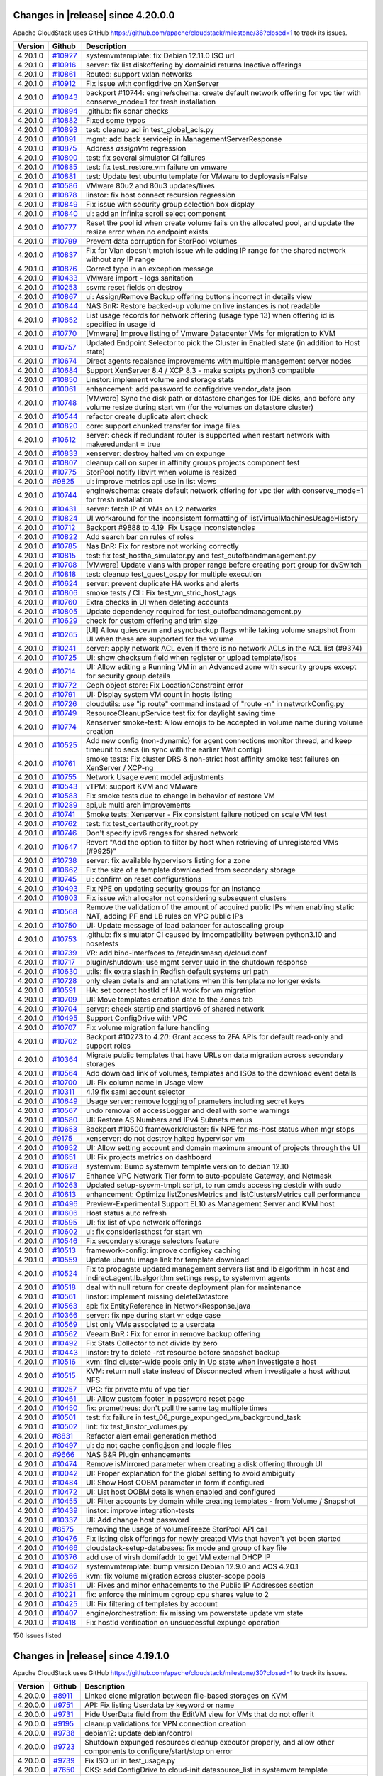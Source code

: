 .. Licensed to the Apache Software Foundation (ASF) under one
   or more contributor license agreements.  See the NOTICE file
   distributed with this work for additional information#
   regarding copyright ownership.  The ASF licenses this file
   to you under the Apache License, Version 2.0 (the
   "License"); you may not use this file except in compliance
   with the License.  You may obtain a copy of the License at
   http://www.apache.org/licenses/LICENSE-2.0
   Unless required by applicable law or agreed to in writing,
   software distributed under the License is distributed on an
   "AS IS" BASIS, WITHOUT WARRANTIES OR CONDITIONS OF ANY
   KIND, either express or implied.  See the License for the
   specific language governing permissions and limitations
   under the License.

Changes in |release| since 4.20.0.0
===================================

Apache CloudStack uses GitHub https://github.com/apache/cloudstack/milestone/36?closed=1
to track its issues.


.. cssclass:: table-striped table-bordered table-hover

+-------------------------+--------------------+------------------------------------------------------------+
| Version                 | Github             | Description                                                |
+=========================+====================+============================================================+
| 4.20.1.0                | `#10927`_          | systemvmtemplate: fix Debian 12.11.0 ISO url               |
+-------------------------+--------------------+------------------------------------------------------------+
| 4.20.1.0                | `#10916`_          | server: fix list diskoffering by domainid returns Inactive |
|                         |                    | offerings                                                  |
+-------------------------+--------------------+------------------------------------------------------------+
| 4.20.1.0                | `#10861`_          | Routed: support vxlan networks                             |
+-------------------------+--------------------+------------------------------------------------------------+
| 4.20.1.0                | `#10912`_          | Fix issue with configdrive on XenServer                    |
+-------------------------+--------------------+------------------------------------------------------------+
| 4.20.1.0                | `#10843`_          | backport #10744: engine/schema: create default network     |
|                         |                    | offering for vpc tier with conserve_mode=1 for fresh       |
|                         |                    | installation                                               |
+-------------------------+--------------------+------------------------------------------------------------+
| 4.20.1.0                | `#10894`_          | .github: fix sonar checks                                  |
+-------------------------+--------------------+------------------------------------------------------------+
| 4.20.1.0                | `#10882`_          | Fixed some typos                                           |
+-------------------------+--------------------+------------------------------------------------------------+
| 4.20.1.0                | `#10893`_          | test: cleanup acl in test_global_acls.py                   |
+-------------------------+--------------------+------------------------------------------------------------+
| 4.20.1.0                | `#10891`_          | mgmt: add back serviceip in ManagementServerResponse       |
+-------------------------+--------------------+------------------------------------------------------------+
| 4.20.1.0                | `#10875`_          | Address `assignVm` regression                              |
+-------------------------+--------------------+------------------------------------------------------------+
| 4.20.1.0                | `#10890`_          | test: fix several simulator CI failures                    |
+-------------------------+--------------------+------------------------------------------------------------+
| 4.20.1.0                | `#10885`_          | test: fix test_restore_vm failure on vmware                |
+-------------------------+--------------------+------------------------------------------------------------+
| 4.20.1.0                | `#10881`_          | test: Update test ubuntu template for VMware to            |
|                         |                    | deployasis=False                                           |
+-------------------------+--------------------+------------------------------------------------------------+
| 4.20.1.0                | `#10586`_          | VMware 80u2 and 80u3 updates/fixes                         |
+-------------------------+--------------------+------------------------------------------------------------+
| 4.20.1.0                | `#10878`_          | linstor: fix host connect recursion regression             |
+-------------------------+--------------------+------------------------------------------------------------+
| 4.20.1.0                | `#10849`_          | Fix issue with security group selection box display        |
+-------------------------+--------------------+------------------------------------------------------------+
| 4.20.1.0                | `#10840`_          | ui: add an infinite scroll select component                |
+-------------------------+--------------------+------------------------------------------------------------+
| 4.20.1.0                | `#10777`_          | Reset the pool id when create volume fails on the          |
|                         |                    | allocated pool, and update the resize error when no        |
|                         |                    | endpoint exists                                            |
+-------------------------+--------------------+------------------------------------------------------------+
| 4.20.1.0                | `#10799`_          | Prevent data corruption for StorPool volumes               |
+-------------------------+--------------------+------------------------------------------------------------+
| 4.20.1.0                | `#10837`_          | Fix for Vlan doesn't match issue while adding IP range for |
|                         |                    | the shared network without any IP range                    |
+-------------------------+--------------------+------------------------------------------------------------+
| 4.20.1.0                | `#10876`_          | Correct typo in an exception message                       |
+-------------------------+--------------------+------------------------------------------------------------+
| 4.20.1.0                | `#10433`_          | VMware import - logs sanitation                            |
+-------------------------+--------------------+------------------------------------------------------------+
| 4.20.1.0                | `#10253`_          | ssvm: reset fields on destroy                              |
+-------------------------+--------------------+------------------------------------------------------------+
| 4.20.1.0                | `#10867`_          | ui: Assign/Remove Backup offering buttons incorrect in     |
|                         |                    | details view                                               |
+-------------------------+--------------------+------------------------------------------------------------+
| 4.20.1.0                | `#10844`_          | NAS BnR: Restore backed-up volume on live instances is not |
|                         |                    | readable                                                   |
+-------------------------+--------------------+------------------------------------------------------------+
| 4.20.1.0                | `#10852`_          | List usage records for network offering (usage type 13)    |
|                         |                    | when offering  id is specified in usage id                 |
+-------------------------+--------------------+------------------------------------------------------------+
| 4.20.1.0                | `#10770`_          | [Vmware] Improve listing of Vmware Datacenter VMs for      |
|                         |                    | migration to KVM                                           |
+-------------------------+--------------------+------------------------------------------------------------+
| 4.20.1.0                | `#10757`_          | Updated Endpoint Selector to pick the Cluster in Enabled   |
|                         |                    | state (in addition to Host state)                          |
+-------------------------+--------------------+------------------------------------------------------------+
| 4.20.1.0                | `#10674`_          | Direct agents rebalance improvements with multiple         |
|                         |                    | management server nodes                                    |
+-------------------------+--------------------+------------------------------------------------------------+
| 4.20.1.0                | `#10684`_          | Support XenServer 8.4 / XCP 8.3 - make scripts python3     |
|                         |                    | compatible                                                 |
+-------------------------+--------------------+------------------------------------------------------------+
| 4.20.1.0                | `#10850`_          | Linstor:  implement volume and storage stats               |
+-------------------------+--------------------+------------------------------------------------------------+
| 4.20.1.0                | `#10061`_          | enhancement: add password to configdrive vendor_data.json  |
+-------------------------+--------------------+------------------------------------------------------------+
| 4.20.1.0                | `#10748`_          | [VMware] Sync the disk path or datastore changes for IDE   |
|                         |                    | disks, and before any volume resize during start vm (for   |
|                         |                    | the volumes on datastore cluster)                          |
+-------------------------+--------------------+------------------------------------------------------------+
| 4.20.1.0                | `#10544`_          | refactor create duplicate alert check                      |
+-------------------------+--------------------+------------------------------------------------------------+
| 4.20.1.0                | `#10820`_          | core: support chunked transfer for image files             |
+-------------------------+--------------------+------------------------------------------------------------+
| 4.20.1.0                | `#10612`_          | server: check if redundant router is supported when        |
|                         |                    | restart network with makeredundant = true                  |
+-------------------------+--------------------+------------------------------------------------------------+
| 4.20.1.0                | `#10833`_          | xenserver: destroy halted vm on expunge                    |
+-------------------------+--------------------+------------------------------------------------------------+
| 4.20.1.0                | `#10807`_          | cleanup call on super in affinity groups projects          |
|                         |                    | component test                                             |
+-------------------------+--------------------+------------------------------------------------------------+
| 4.20.1.0                | `#10775`_          | StorPool notify libvirt when volume is resized             |
+-------------------------+--------------------+------------------------------------------------------------+
| 4.20.1.0                | `#9825`_           | ui: improve metrics api use in list views                  |
+-------------------------+--------------------+------------------------------------------------------------+
| 4.20.1.0                | `#10744`_          | engine/schema: create default network offering for vpc     |
|                         |                    | tier with conserve_mode=1 for fresh installation           |
+-------------------------+--------------------+------------------------------------------------------------+
| 4.20.1.0                | `#10431`_          | server: fetch IP of VMs on L2 networks                     |
+-------------------------+--------------------+------------------------------------------------------------+
| 4.20.1.0                | `#10824`_          | UI workaround for the inconsistent formatting of           |
|                         |                    | listVirtualMachinesUsageHistory                            |
+-------------------------+--------------------+------------------------------------------------------------+
| 4.20.1.0                | `#10712`_          | Backport #9888 to 4.19: Fix Usage inconsistencies          |
+-------------------------+--------------------+------------------------------------------------------------+
| 4.20.1.0                | `#10822`_          | Add search bar on rules of roles                           |
+-------------------------+--------------------+------------------------------------------------------------+
| 4.20.1.0                | `#10785`_          | Nas BnR: Fix for restore not working correctly             |
+-------------------------+--------------------+------------------------------------------------------------+
| 4.20.1.0                | `#10815`_          | test: fix test_hostha_simulator.py and                     |
|                         |                    | test_outofbandmanagement.py                                |
+-------------------------+--------------------+------------------------------------------------------------+
| 4.20.1.0                | `#10708`_          | [VMware] Update vlans with proper range before creating    |
|                         |                    | port group for dvSwitch                                    |
+-------------------------+--------------------+------------------------------------------------------------+
| 4.20.1.0                | `#10818`_          | test: cleanup test_guest_os.py for multiple execution      |
+-------------------------+--------------------+------------------------------------------------------------+
| 4.20.1.0                | `#10624`_          | server: prevent duplicate HA works and alerts              |
+-------------------------+--------------------+------------------------------------------------------------+
| 4.20.1.0                | `#10806`_          | smoke tests / CI : Fix test_vm_stric_host_tags             |
+-------------------------+--------------------+------------------------------------------------------------+
| 4.20.1.0                | `#10760`_          | Extra checks in UI when deleting accounts                  |
+-------------------------+--------------------+------------------------------------------------------------+
| 4.20.1.0                | `#10805`_          | Update dependency required for test_outofbandmanagement.py |
+-------------------------+--------------------+------------------------------------------------------------+
| 4.20.1.0                | `#10629`_          | check for custom offering and trim size                    |
+-------------------------+--------------------+------------------------------------------------------------+
| 4.20.1.0                | `#10265`_          | [UI] Allow quiescevm and asyncbackup flags while taking    |
|                         |                    | volume snapshot from UI when these are supported for the   |
|                         |                    | volume                                                     |
+-------------------------+--------------------+------------------------------------------------------------+
| 4.20.1.0                | `#10241`_          | server: apply network ACL even if there is no network ACLs |
|                         |                    | in the ACL list (#9374)                                    |
+-------------------------+--------------------+------------------------------------------------------------+
| 4.20.1.0                | `#10725`_          | UI: show checksum field when register or upload            |
|                         |                    | template/isos                                              |
+-------------------------+--------------------+------------------------------------------------------------+
| 4.20.1.0                | `#10714`_          | UI: Allow editing a Running VM in an Advanced zone with    |
|                         |                    | security groups except for security group details          |
+-------------------------+--------------------+------------------------------------------------------------+
| 4.20.1.0                | `#10772`_          | Ceph object store: Fix LocationConstraint error            |
+-------------------------+--------------------+------------------------------------------------------------+
| 4.20.1.0                | `#10791`_          | UI: Display system VM count in hosts listing               |
+-------------------------+--------------------+------------------------------------------------------------+
| 4.20.1.0                | `#10726`_          | cloudutils: use "ip route" command instead of "route -n"   |
|                         |                    | in networkConfig.py                                        |
+-------------------------+--------------------+------------------------------------------------------------+
| 4.20.1.0                | `#10749`_          | ResourceCleanupService test fix for daylight saving time   |
+-------------------------+--------------------+------------------------------------------------------------+
| 4.20.1.0                | `#10774`_          | Xenserver smoke-test: Allow emojis to be accepted in       |
|                         |                    | volume name during volume creation                         |
+-------------------------+--------------------+------------------------------------------------------------+
| 4.20.1.0                | `#10525`_          | Add new config (non-dynamic) for  agent connections        |
|                         |                    | monitor thread, and keep timeunit to secs (in sync with    |
|                         |                    | the earlier Wait config)                                   |
+-------------------------+--------------------+------------------------------------------------------------+
| 4.20.1.0                | `#10761`_          | smoke tests: Fix cluster DRS & non-strict host affinity    |
|                         |                    | smoke test failures on XenServer / XCP-ng                  |
+-------------------------+--------------------+------------------------------------------------------------+
| 4.20.1.0                | `#10755`_          | Network Usage event model adjustments                      |
+-------------------------+--------------------+------------------------------------------------------------+
| 4.20.1.0                | `#10543`_          | vTPM: support KVM and VMware                               |
+-------------------------+--------------------+------------------------------------------------------------+
| 4.20.1.0                | `#10583`_          | Fix smoke tests due to change in behavior of restore VM    |
+-------------------------+--------------------+------------------------------------------------------------+
| 4.20.1.0                | `#10289`_          | api,ui: multi arch improvements                            |
+-------------------------+--------------------+------------------------------------------------------------+
| 4.20.1.0                | `#10741`_          | Smoke tests: Xenserver - Fix consistent failure noticed on |
|                         |                    | scale VM test                                              |
+-------------------------+--------------------+------------------------------------------------------------+
| 4.20.1.0                | `#10762`_          | test: fix test_certauthority_root.py                       |
+-------------------------+--------------------+------------------------------------------------------------+
| 4.20.1.0                | `#10746`_          | Don't specify ipv6 ranges for shared network               |
+-------------------------+--------------------+------------------------------------------------------------+
| 4.20.1.0                | `#10647`_          | Revert "Add the option to filter by host when retrieving   |
|                         |                    | of unregistered VMs (#9925)"                               |
+-------------------------+--------------------+------------------------------------------------------------+
| 4.20.1.0                | `#10738`_          | server: fix available hypervisors listing for a zone       |
+-------------------------+--------------------+------------------------------------------------------------+
| 4.20.1.0                | `#10662`_          | Fix the size of a template downloaded from secondary       |
|                         |                    | storage                                                    |
+-------------------------+--------------------+------------------------------------------------------------+
| 4.20.1.0                | `#10745`_          | ui: confirm on reset configurations                        |
+-------------------------+--------------------+------------------------------------------------------------+
| 4.20.1.0                | `#10493`_          | Fix NPE on updating security groups for an instance        |
+-------------------------+--------------------+------------------------------------------------------------+
| 4.20.1.0                | `#10603`_          | Fix issue with allocator not considering subsequent        |
|                         |                    | clusters                                                   |
+-------------------------+--------------------+------------------------------------------------------------+
| 4.20.1.0                | `#10568`_          | Remove the validation of the amount of acquired public IPs |
|                         |                    | when enabling static NAT, adding PF and LB rules on VPC    |
|                         |                    | public IPs                                                 |
+-------------------------+--------------------+------------------------------------------------------------+
| 4.20.1.0                | `#10750`_          | UI: Update message of load balancer for autoscaling group  |
+-------------------------+--------------------+------------------------------------------------------------+
| 4.20.1.0                | `#10753`_          | .github: fix simulator CI caused by imcompatibility        |
|                         |                    | between python3.10 and nosetests                           |
+-------------------------+--------------------+------------------------------------------------------------+
| 4.20.1.0                | `#10739`_          | VR: add bind-interfaces to /etc/dnsmasq.d/cloud.conf       |
+-------------------------+--------------------+------------------------------------------------------------+
| 4.20.1.0                | `#10717`_          | plugin/shutdown: use mgmt server uuid in the shutdown      |
|                         |                    | response                                                   |
+-------------------------+--------------------+------------------------------------------------------------+
| 4.20.1.0                | `#10630`_          | utils: fix extra slash in Redfish default systems url path |
+-------------------------+--------------------+------------------------------------------------------------+
| 4.20.1.0                | `#10728`_          | only clean details and annotations when this template no   |
|                         |                    | longer exists                                              |
+-------------------------+--------------------+------------------------------------------------------------+
| 4.20.1.0                | `#10591`_          | HA: set correct hostId of HA work for vm migration         |
+-------------------------+--------------------+------------------------------------------------------------+
| 4.20.1.0                | `#10709`_          | UI: Move templates creation date to the Zones tab          |
+-------------------------+--------------------+------------------------------------------------------------+
| 4.20.1.0                | `#10704`_          | server: check startip and startipv6 of shared network      |
+-------------------------+--------------------+------------------------------------------------------------+
| 4.20.1.0                | `#10495`_          | Support ConfigDrive with VPC                               |
+-------------------------+--------------------+------------------------------------------------------------+
| 4.20.1.0                | `#10707`_          | Fix volume migration failure handling                      |
+-------------------------+--------------------+------------------------------------------------------------+
| 4.20.1.0                | `#10702`_          | Backport #10273 to `4.20`: Grant access to 2FA APIs for    |
|                         |                    | default read-only and support roles                        |
+-------------------------+--------------------+------------------------------------------------------------+
| 4.20.1.0                | `#10364`_          | Migrate public templates that have URLs on data migration  |
|                         |                    | across secondary storages                                  |
+-------------------------+--------------------+------------------------------------------------------------+
| 4.20.1.0                | `#10564`_          | Add download link of volumes, templates and ISOs to the    |
|                         |                    | download event details                                     |
+-------------------------+--------------------+------------------------------------------------------------+
| 4.20.1.0                | `#10700`_          | UI: Fix column name in Usage view                          |
+-------------------------+--------------------+------------------------------------------------------------+
| 4.20.1.0                | `#10311`_          | 4.19 fix saml account selector                             |
+-------------------------+--------------------+------------------------------------------------------------+
| 4.20.1.0                | `#10649`_          | Usage server: remove logging of prameters including secret |
|                         |                    | keys                                                       |
+-------------------------+--------------------+------------------------------------------------------------+
| 4.20.1.0                | `#10567`_          | undo removal of accessLogger and deal with some warnings   |
+-------------------------+--------------------+------------------------------------------------------------+
| 4.20.1.0                | `#10580`_          | UI: Restore AS Numbers and IPv4 Subnets menus              |
+-------------------------+--------------------+------------------------------------------------------------+
| 4.20.1.0                | `#10653`_          | Backport #10500 framework/cluster: fix NPE for ms-host     |
|                         |                    | status when mgr stops                                      |
+-------------------------+--------------------+------------------------------------------------------------+
| 4.20.1.0                | `#9175`_           | xenserver: do not destroy halted hypervisor vm             |
+-------------------------+--------------------+------------------------------------------------------------+
| 4.20.1.0                | `#10652`_          | UI: Allow setting account and domain maximum amount of     |
|                         |                    | projects through the UI                                    |
+-------------------------+--------------------+------------------------------------------------------------+
| 4.20.1.0                | `#10651`_          | UI: Fix projects metrics on dashboard                      |
+-------------------------+--------------------+------------------------------------------------------------+
| 4.20.1.0                | `#10628`_          | systemvm: Bump systemvm template version to debian 12.10   |
+-------------------------+--------------------+------------------------------------------------------------+
| 4.20.1.0                | `#10617`_          | Enhance VPC Network Tier form to auto-populate  Gateway,   |
|                         |                    | and Netmask                                                |
+-------------------------+--------------------+------------------------------------------------------------+
| 4.20.1.0                | `#10263`_          | Updated setup-sysvm-tmplt script, to run cmds accessing    |
|                         |                    | destdir with sudo                                          |
+-------------------------+--------------------+------------------------------------------------------------+
| 4.20.1.0                | `#10613`_          | enhancement: Optimize listZonesMetrics and                 |
|                         |                    | listClustersMetrics call performance                       |
+-------------------------+--------------------+------------------------------------------------------------+
| 4.20.1.0                | `#10496`_          | Preview-Experimental Support EL10 as Management Server and |
|                         |                    | KVM host                                                   |
+-------------------------+--------------------+------------------------------------------------------------+
| 4.20.1.0                | `#10606`_          | Host status auto refresh                                   |
+-------------------------+--------------------+------------------------------------------------------------+
| 4.20.1.0                | `#10595`_          | UI: fix list of vpc network offerings                      |
+-------------------------+--------------------+------------------------------------------------------------+
| 4.20.1.0                | `#10602`_          | ui: fix considerlasthost for start vm                      |
+-------------------------+--------------------+------------------------------------------------------------+
| 4.20.1.0                | `#10546`_          | Fix secondary storage selectors feature                    |
+-------------------------+--------------------+------------------------------------------------------------+
| 4.20.1.0                | `#10513`_          | framework-config: improve configkey caching                |
+-------------------------+--------------------+------------------------------------------------------------+
| 4.20.1.0                | `#10559`_          | Update ubuntu image link for template download             |
+-------------------------+--------------------+------------------------------------------------------------+
| 4.20.1.0                | `#10524`_          | Fix to propagate updated management servers list and lb    |
|                         |                    | algorithm in host and indirect.agent.lb.algorithm settings |
|                         |                    | resp, to systemvm agents                                   |
+-------------------------+--------------------+------------------------------------------------------------+
| 4.20.1.0                | `#10518`_          | deal with null return for create deployment plan for       |
|                         |                    | maintenance                                                |
+-------------------------+--------------------+------------------------------------------------------------+
| 4.20.1.0                | `#10561`_          | linstor: implement missing deleteDatastore                 |
+-------------------------+--------------------+------------------------------------------------------------+
| 4.20.1.0                | `#10563`_          | api: fix EntityReference in NetworkResponse.java           |
+-------------------------+--------------------+------------------------------------------------------------+
| 4.20.1.0                | `#10366`_          | server: fix npe during start vr edge case                  |
+-------------------------+--------------------+------------------------------------------------------------+
| 4.20.1.0                | `#10569`_          | List only VMs associated to a userdata                     |
+-------------------------+--------------------+------------------------------------------------------------+
| 4.20.1.0                | `#10562`_          | Veeam BnR : Fix for error in remove backup offering        |
+-------------------------+--------------------+------------------------------------------------------------+
| 4.20.1.0                | `#10492`_          | Fix Stats Collector to not divide by zero                  |
+-------------------------+--------------------+------------------------------------------------------------+
| 4.20.1.0                | `#10443`_          | linstor: try to delete -rst resource before snapshot       |
|                         |                    | backup                                                     |
+-------------------------+--------------------+------------------------------------------------------------+
| 4.20.1.0                | `#10516`_          | kvm: find cluster-wide pools only in Up state when         |
|                         |                    | investigate a host                                         |
+-------------------------+--------------------+------------------------------------------------------------+
| 4.20.1.0                | `#10515`_          | KVM: return null state instead of Disconnected when        |
|                         |                    | investigate a host without NFS                             |
+-------------------------+--------------------+------------------------------------------------------------+
| 4.20.1.0                | `#10257`_          | VPC: fix private mtu of vpc tier                           |
+-------------------------+--------------------+------------------------------------------------------------+
| 4.20.1.0                | `#10461`_          | UI: Allow custom footer in password reset page             |
+-------------------------+--------------------+------------------------------------------------------------+
| 4.20.1.0                | `#10450`_          | fix: prometheus: don't poll the same tag multiple times    |
+-------------------------+--------------------+------------------------------------------------------------+
| 4.20.1.0                | `#10501`_          | test: fix failure in                                       |
|                         |                    | test_06_purge_expunged_vm_background_task                  |
+-------------------------+--------------------+------------------------------------------------------------+
| 4.20.1.0                | `#10502`_          | lint: fix test_linstor_volumes.py                          |
+-------------------------+--------------------+------------------------------------------------------------+
| 4.20.1.0                | `#8831`_           | Refactor alert email generation method                     |
+-------------------------+--------------------+------------------------------------------------------------+
| 4.20.1.0                | `#10497`_          | ui: do not cache config.json and locale files              |
+-------------------------+--------------------+------------------------------------------------------------+
| 4.20.1.0                | `#9666`_           | NAS B&R Plugin enhancements                                |
+-------------------------+--------------------+------------------------------------------------------------+
| 4.20.1.0                | `#10474`_          | Remove isMirrored parameter when creating a disk offering  |
|                         |                    | through UI                                                 |
+-------------------------+--------------------+------------------------------------------------------------+
| 4.20.1.0                | `#10042`_          | UI: Proper explanation for the global setting to avoid     |
|                         |                    | ambiguity                                                  |
+-------------------------+--------------------+------------------------------------------------------------+
| 4.20.1.0                | `#10484`_          | UI: Show Host OOBM parameter in form if configured         |
+-------------------------+--------------------+------------------------------------------------------------+
| 4.20.1.0                | `#10472`_          | UI: List host OOBM details when enabled and configured     |
+-------------------------+--------------------+------------------------------------------------------------+
| 4.20.1.0                | `#10455`_          | UI: Filter accounts by domain while creating templates -   |
|                         |                    | from Volume / Snapshot                                     |
+-------------------------+--------------------+------------------------------------------------------------+
| 4.20.1.0                | `#10439`_          | linstor: improve integration-tests                         |
+-------------------------+--------------------+------------------------------------------------------------+
| 4.20.1.0                | `#10337`_          | UI: Add change host password                               |
+-------------------------+--------------------+------------------------------------------------------------+
| 4.20.1.0                | `#8575`_           | removing the usage of volumeFreeze StorPool API call       |
+-------------------------+--------------------+------------------------------------------------------------+
| 4.20.1.0                | `#10476`_          | Fix listing disk offerings for newly created VMs that      |
|                         |                    | haven't yet been started                                   |
+-------------------------+--------------------+------------------------------------------------------------+
| 4.20.1.0                | `#10466`_          | cloudstack-setup-databases: fix mode and group of key file |
+-------------------------+--------------------+------------------------------------------------------------+
| 4.20.1.0                | `#10376`_          | add use of virsh domifaddr to get VM external DHCP IP      |
+-------------------------+--------------------+------------------------------------------------------------+
| 4.20.1.0                | `#10462`_          | systemvmtemplate: bump version Debian 12.9.0 and ACS       |
|                         |                    | 4.20.1                                                     |
+-------------------------+--------------------+------------------------------------------------------------+
| 4.20.1.0                | `#10266`_          | kvm: fix volume migration across cluster-scope pools       |
+-------------------------+--------------------+------------------------------------------------------------+
| 4.20.1.0                | `#10351`_          | UI: Fixes and minor enhacements to the Public IP Addresses |
|                         |                    | section                                                    |
+-------------------------+--------------------+------------------------------------------------------------+
| 4.20.1.0                | `#10221`_          | fix: enforce the minimum cgroup cpu shares value to 2      |
+-------------------------+--------------------+------------------------------------------------------------+
| 4.20.1.0                | `#10425`_          | UI: Fix filtering of templates by account                  |
+-------------------------+--------------------+------------------------------------------------------------+
| 4.20.1.0                | `#10407`_          | engine/orchestration: fix missing vm powerstate update vm  |
|                         |                    | state                                                      |
+-------------------------+--------------------+------------------------------------------------------------+
| 4.20.1.0                | `#10418`_          | Fix hostId verification on unsuccessful expunge operation  |
+-------------------------+--------------------+------------------------------------------------------------+

150 Issues listed

.. _`#10927`: https://github.com/apache/cloudstack/pull/10927 
.. _`#10916`: https://github.com/apache/cloudstack/pull/10916 
.. _`#10861`: https://github.com/apache/cloudstack/pull/10861 
.. _`#10912`: https://github.com/apache/cloudstack/pull/10912 
.. _`#10843`: https://github.com/apache/cloudstack/pull/10843 
.. _`#10894`: https://github.com/apache/cloudstack/pull/10894 
.. _`#10882`: https://github.com/apache/cloudstack/pull/10882 
.. _`#10893`: https://github.com/apache/cloudstack/pull/10893 
.. _`#10891`: https://github.com/apache/cloudstack/pull/10891 
.. _`#10875`: https://github.com/apache/cloudstack/pull/10875 
.. _`#10890`: https://github.com/apache/cloudstack/pull/10890 
.. _`#10885`: https://github.com/apache/cloudstack/pull/10885 
.. _`#10881`: https://github.com/apache/cloudstack/pull/10881 
.. _`#10586`: https://github.com/apache/cloudstack/pull/10586 
.. _`#10878`: https://github.com/apache/cloudstack/pull/10878 
.. _`#10849`: https://github.com/apache/cloudstack/pull/10849 
.. _`#10840`: https://github.com/apache/cloudstack/pull/10840 
.. _`#10777`: https://github.com/apache/cloudstack/pull/10777 
.. _`#10799`: https://github.com/apache/cloudstack/pull/10799 
.. _`#10837`: https://github.com/apache/cloudstack/pull/10837 
.. _`#10876`: https://github.com/apache/cloudstack/pull/10876 
.. _`#10433`: https://github.com/apache/cloudstack/pull/10433 
.. _`#10253`: https://github.com/apache/cloudstack/pull/10253 
.. _`#10867`: https://github.com/apache/cloudstack/pull/10867 
.. _`#10844`: https://github.com/apache/cloudstack/pull/10844 
.. _`#10852`: https://github.com/apache/cloudstack/pull/10852 
.. _`#10770`: https://github.com/apache/cloudstack/pull/10770 
.. _`#10757`: https://github.com/apache/cloudstack/pull/10757 
.. _`#10674`: https://github.com/apache/cloudstack/pull/10674 
.. _`#10684`: https://github.com/apache/cloudstack/pull/10684 
.. _`#10850`: https://github.com/apache/cloudstack/pull/10850 
.. _`#10061`: https://github.com/apache/cloudstack/pull/10061 
.. _`#10748`: https://github.com/apache/cloudstack/pull/10748 
.. _`#10544`: https://github.com/apache/cloudstack/pull/10544 
.. _`#10820`: https://github.com/apache/cloudstack/pull/10820 
.. _`#10612`: https://github.com/apache/cloudstack/pull/10612 
.. _`#10833`: https://github.com/apache/cloudstack/pull/10833 
.. _`#10807`: https://github.com/apache/cloudstack/pull/10807 
.. _`#10775`: https://github.com/apache/cloudstack/pull/10775 
.. _`#9825`: https://github.com/apache/cloudstack/pull/9825 
.. _`#10744`: https://github.com/apache/cloudstack/pull/10744 
.. _`#10431`: https://github.com/apache/cloudstack/pull/10431 
.. _`#10824`: https://github.com/apache/cloudstack/pull/10824 
.. _`#10712`: https://github.com/apache/cloudstack/pull/10712 
.. _`#10822`: https://github.com/apache/cloudstack/pull/10822 
.. _`#10785`: https://github.com/apache/cloudstack/pull/10785 
.. _`#10815`: https://github.com/apache/cloudstack/pull/10815 
.. _`#10708`: https://github.com/apache/cloudstack/pull/10708 
.. _`#10818`: https://github.com/apache/cloudstack/pull/10818 
.. _`#10624`: https://github.com/apache/cloudstack/pull/10624 
.. _`#10806`: https://github.com/apache/cloudstack/pull/10806 
.. _`#10760`: https://github.com/apache/cloudstack/pull/10760 
.. _`#10805`: https://github.com/apache/cloudstack/pull/10805 
.. _`#10629`: https://github.com/apache/cloudstack/pull/10629 
.. _`#10265`: https://github.com/apache/cloudstack/pull/10265 
.. _`#10241`: https://github.com/apache/cloudstack/pull/10241 
.. _`#10725`: https://github.com/apache/cloudstack/pull/10725 
.. _`#10714`: https://github.com/apache/cloudstack/pull/10714 
.. _`#10772`: https://github.com/apache/cloudstack/pull/10772 
.. _`#10791`: https://github.com/apache/cloudstack/pull/10791 
.. _`#10726`: https://github.com/apache/cloudstack/pull/10726 
.. _`#10749`: https://github.com/apache/cloudstack/pull/10749 
.. _`#10774`: https://github.com/apache/cloudstack/pull/10774 
.. _`#10525`: https://github.com/apache/cloudstack/pull/10525 
.. _`#10761`: https://github.com/apache/cloudstack/pull/10761 
.. _`#10755`: https://github.com/apache/cloudstack/pull/10755 
.. _`#10543`: https://github.com/apache/cloudstack/pull/10543 
.. _`#10583`: https://github.com/apache/cloudstack/pull/10583 
.. _`#10289`: https://github.com/apache/cloudstack/pull/10289 
.. _`#10741`: https://github.com/apache/cloudstack/pull/10741 
.. _`#10762`: https://github.com/apache/cloudstack/pull/10762 
.. _`#10746`: https://github.com/apache/cloudstack/pull/10746 
.. _`#10647`: https://github.com/apache/cloudstack/pull/10647 
.. _`#10738`: https://github.com/apache/cloudstack/pull/10738 
.. _`#10662`: https://github.com/apache/cloudstack/pull/10662 
.. _`#10745`: https://github.com/apache/cloudstack/pull/10745 
.. _`#10493`: https://github.com/apache/cloudstack/pull/10493 
.. _`#10603`: https://github.com/apache/cloudstack/pull/10603 
.. _`#10568`: https://github.com/apache/cloudstack/pull/10568 
.. _`#10750`: https://github.com/apache/cloudstack/pull/10750 
.. _`#10753`: https://github.com/apache/cloudstack/pull/10753 
.. _`#10739`: https://github.com/apache/cloudstack/pull/10739 
.. _`#10717`: https://github.com/apache/cloudstack/pull/10717 
.. _`#10630`: https://github.com/apache/cloudstack/pull/10630 
.. _`#10728`: https://github.com/apache/cloudstack/pull/10728 
.. _`#10591`: https://github.com/apache/cloudstack/pull/10591 
.. _`#10709`: https://github.com/apache/cloudstack/pull/10709 
.. _`#10704`: https://github.com/apache/cloudstack/pull/10704 
.. _`#10495`: https://github.com/apache/cloudstack/pull/10495 
.. _`#10707`: https://github.com/apache/cloudstack/pull/10707 
.. _`#10702`: https://github.com/apache/cloudstack/pull/10702 
.. _`#10364`: https://github.com/apache/cloudstack/pull/10364 
.. _`#10564`: https://github.com/apache/cloudstack/pull/10564 
.. _`#10700`: https://github.com/apache/cloudstack/pull/10700 
.. _`#10311`: https://github.com/apache/cloudstack/pull/10311 
.. _`#10649`: https://github.com/apache/cloudstack/pull/10649 
.. _`#10567`: https://github.com/apache/cloudstack/pull/10567 
.. _`#10580`: https://github.com/apache/cloudstack/pull/10580 
.. _`#10653`: https://github.com/apache/cloudstack/pull/10653 
.. _`#9175`: https://github.com/apache/cloudstack/pull/9175 
.. _`#10652`: https://github.com/apache/cloudstack/pull/10652 
.. _`#10651`: https://github.com/apache/cloudstack/pull/10651 
.. _`#10628`: https://github.com/apache/cloudstack/pull/10628 
.. _`#10617`: https://github.com/apache/cloudstack/pull/10617 
.. _`#10263`: https://github.com/apache/cloudstack/pull/10263 
.. _`#10613`: https://github.com/apache/cloudstack/pull/10613 
.. _`#10496`: https://github.com/apache/cloudstack/pull/10496 
.. _`#10606`: https://github.com/apache/cloudstack/pull/10606 
.. _`#10595`: https://github.com/apache/cloudstack/pull/10595 
.. _`#10602`: https://github.com/apache/cloudstack/pull/10602 
.. _`#10546`: https://github.com/apache/cloudstack/pull/10546 
.. _`#10513`: https://github.com/apache/cloudstack/pull/10513 
.. _`#10559`: https://github.com/apache/cloudstack/pull/10559 
.. _`#10524`: https://github.com/apache/cloudstack/pull/10524 
.. _`#10518`: https://github.com/apache/cloudstack/pull/10518 
.. _`#10561`: https://github.com/apache/cloudstack/pull/10561 
.. _`#10563`: https://github.com/apache/cloudstack/pull/10563 
.. _`#10366`: https://github.com/apache/cloudstack/pull/10366 
.. _`#10569`: https://github.com/apache/cloudstack/pull/10569 
.. _`#10562`: https://github.com/apache/cloudstack/pull/10562 
.. _`#10492`: https://github.com/apache/cloudstack/pull/10492 
.. _`#10443`: https://github.com/apache/cloudstack/pull/10443 
.. _`#10516`: https://github.com/apache/cloudstack/pull/10516 
.. _`#10515`: https://github.com/apache/cloudstack/pull/10515 
.. _`#10257`: https://github.com/apache/cloudstack/pull/10257 
.. _`#10461`: https://github.com/apache/cloudstack/pull/10461 
.. _`#10450`: https://github.com/apache/cloudstack/pull/10450 
.. _`#10501`: https://github.com/apache/cloudstack/pull/10501 
.. _`#10502`: https://github.com/apache/cloudstack/pull/10502 
.. _`#8831`: https://github.com/apache/cloudstack/pull/8831 
.. _`#10497`: https://github.com/apache/cloudstack/pull/10497 
.. _`#9666`: https://github.com/apache/cloudstack/pull/9666 
.. _`#10474`: https://github.com/apache/cloudstack/pull/10474 
.. _`#10042`: https://github.com/apache/cloudstack/pull/10042 
.. _`#10484`: https://github.com/apache/cloudstack/pull/10484 
.. _`#10472`: https://github.com/apache/cloudstack/pull/10472 
.. _`#10455`: https://github.com/apache/cloudstack/pull/10455 
.. _`#10439`: https://github.com/apache/cloudstack/pull/10439 
.. _`#10337`: https://github.com/apache/cloudstack/pull/10337 
.. _`#8575`: https://github.com/apache/cloudstack/pull/8575 
.. _`#10476`: https://github.com/apache/cloudstack/pull/10476 
.. _`#10466`: https://github.com/apache/cloudstack/pull/10466 
.. _`#10376`: https://github.com/apache/cloudstack/pull/10376 
.. _`#10462`: https://github.com/apache/cloudstack/pull/10462 
.. _`#10266`: https://github.com/apache/cloudstack/pull/10266 
.. _`#10351`: https://github.com/apache/cloudstack/pull/10351 
.. _`#10221`: https://github.com/apache/cloudstack/pull/10221 
.. _`#10425`: https://github.com/apache/cloudstack/pull/10425 
.. _`#10407`: https://github.com/apache/cloudstack/pull/10407 
.. _`#10418`: https://github.com/apache/cloudstack/pull/10418 


Changes in |release| since 4.19.1.0
===================================

Apache CloudStack uses GitHub https://github.com/apache/cloudstack/milestone/30?closed=1
to track its issues.


.. cssclass:: table-striped table-bordered table-hover


+-------------------------+----------+------------------------------------------------------------+
| Version                 | Github   | Description                                                |
+=========================+==========+============================================================+
| 4.20.0.0                | `#8911`_ | Linked clone migration between file-based storages on KVM  |
+-------------------------+----------+------------------------------------------------------------+
| 4.20.0.0                | `#9751`_ | API: Fix listing Userdata by keyword or name               |
+-------------------------+----------+------------------------------------------------------------+
| 4.20.0.0                | `#9731`_ | Hide UserData field from the EditVM view for VMs that do   |
|                         |          | not offer it                                               |
+-------------------------+----------+------------------------------------------------------------+
| 4.20.0.0                | `#9195`_ | cleanup validations for VPN connection creation            |
+-------------------------+----------+------------------------------------------------------------+
| 4.20.0.0                | `#9738`_ | debian12: update debian/control                            |
+-------------------------+----------+------------------------------------------------------------+
| 4.20.0.0                | `#9723`_ | Shutdown expunged resources cleanup executor properly, and |
|                         |          | allow other components to configure/start/stop on error    |
+-------------------------+----------+------------------------------------------------------------+
| 4.20.0.0                | `#9739`_ | Fix ISO url in test_usage.py                               |
+-------------------------+----------+------------------------------------------------------------+
| 4.20.0.0                | `#7650`_ | CKS: add ConfigDrive to cloud-init datasource_list in      |
|                         |          | systemvm template                                          |
+-------------------------+----------+------------------------------------------------------------+
| 4.20.0.0                | `#8588`_ | CKS: fix creation on shared network if HA is enabled       |
+-------------------------+----------+------------------------------------------------------------+
| 4.20.0.0                | `#9664`_ | PowerFlex on demand disable config key                     |
+-------------------------+----------+------------------------------------------------------------+
| 4.20.0.0                | `#9559`_ | server: fix nfs version option during mounts               |
+-------------------------+----------+------------------------------------------------------------+
| 4.20.0.0                | `#9374`_ | server: apply network ACL even if there is no network ACLs |
|                         |          | rules in the ACL list                                      |
+-------------------------+----------+------------------------------------------------------------+
| 4.20.0.0                | `#9720`_ | Revert "list VMs by displayname instead of name"           |
+-------------------------+----------+------------------------------------------------------------+
| 4.20.0.0                | `#9596`_ | Fix: Filter out networks without access while getting      |
|                         |          | networks with SG with free IPs                             |
+-------------------------+----------+------------------------------------------------------------+
| 4.20.0.0                | `#9711`_ | ui: load project list with minimum details                 |
+-------------------------+----------+------------------------------------------------------------+
| 4.20.0.0                | `#9006`_ | build/packaging: build tungsten plugin only if noredist is |
|                         |          | passed                                                     |
+-------------------------+----------+------------------------------------------------------------+
| 4.20.0.0                | `#9637`_ | Fixed Unable to create a domain when networkdomain is      |
|                         |          | mentioned and cleared                                      |
+-------------------------+----------+------------------------------------------------------------+
| 4.20.0.0                | `#8846`_ | Removed deprecated instruction MAINTAINER                  |
+-------------------------+----------+------------------------------------------------------------+
| 4.20.0.0                | `#9714`_ | Fix main build errors                                      |
+-------------------------+----------+------------------------------------------------------------+
| 4.20.0.0                | `#9636`_ | [VMware] Make disk controller selection on volume          |
|                         |          | attachment consistent with VM creation and start           |
+-------------------------+----------+------------------------------------------------------------+
| 4.20.0.0                | `#9699`_ | VR: fix password server exception when no password is      |
|                         |          | found                                                      |
+-------------------------+----------+------------------------------------------------------------+
| 4.20.0.0                | `#9698`_ | lb: fix haproxy cannot start if algorithm is not lowercase |
+-------------------------+----------+------------------------------------------------------------+
| 4.20.0.0                | `#9700`_ | UI: enable project menu on mobile devices                  |
+-------------------------+----------+------------------------------------------------------------+
| 4.20.0.0                | `#9563`_ | Fix resource count discrepancy while associating IP        |
|                         |          | address to a network                                       |
+-------------------------+----------+------------------------------------------------------------+
| 4.20.0.0                | `#9676`_ | Enable Backup and Recovery for Shared Filesystems          |
+-------------------------+----------+------------------------------------------------------------+
| 4.20.0.0                | `#9200`_ | refactor: cloud-sysvmadm script                            |
+-------------------------+----------+------------------------------------------------------------+
| 4.20.0.0                | `#9557`_ | UI: Fix VPC network offerings listing on VPC tier creation |
+-------------------------+----------+------------------------------------------------------------+
| 4.20.0.0                | `#8503`_ | list VMs by displayname instead of name                    |
+-------------------------+----------+------------------------------------------------------------+
| 4.20.0.0                | `#9696`_ | pre-commit run --all-files; fix end of file                |
+-------------------------+----------+------------------------------------------------------------+
| 4.20.0.0                | `#9680`_ | Update of the schema 41910to42000.sql for compatibility    |
|                         |          | with MariaDB version 10.3.38.                              |
+-------------------------+----------+------------------------------------------------------------+
| 4.20.0.0                | `#9655`_ | Fix toc generation for api docs                            |
+-------------------------+----------+------------------------------------------------------------+
| 4.20.0.0                | `#9681`_ | Implemented the lateral expansion of the area-box in the   |
|                         |          | forms (creat…                                              |
+-------------------------+----------+------------------------------------------------------------+
| 4.20.0.0                | `#9669`_ | CPVM: move focus on input area after clearing clipboard    |
+-------------------------+----------+------------------------------------------------------------+
| 4.20.0.0                | `#9661`_ | List Events returns intermittent SQL exception.Fixed       |
|                         |          | listEvents intermittent exception.                         |
+-------------------------+----------+------------------------------------------------------------+
| 4.20.0.0                | `#9675`_ | Minor naming changes in Shared FileSystems 4.20 Feature    |
+-------------------------+----------+------------------------------------------------------------+
| 4.20.0.0                | `#9663`_ | Provide encryption key for DATA volume type (in addition   |
|                         |          | to ROOT) to copy volume.                                   |
+-------------------------+----------+------------------------------------------------------------+
| 4.20.0.0                | `#9585`_ | allow domain suffix update in shared networks              |
+-------------------------+----------+------------------------------------------------------------+
| 4.20.0.0                | `#9662`_ | Host capacity calculation: use VM creation time if update  |
|                         |          | time is null.                                              |
+-------------------------+----------+------------------------------------------------------------+
| 4.20.0.0                | `#9509`_ | Feature: Forgot password                                   |
+-------------------------+----------+------------------------------------------------------------+
| 4.20.0.0                | `#9656`_ | Fix the Cloudian Integration SSO Redirect link             |
+-------------------------+----------+------------------------------------------------------------+
| 4.20.0.0                | `#9188`_ | Enhance the `listAffinityGroups` API by adding the         |
|                         |          | dedicated resources related to an affinity group           |
+-------------------------+----------+------------------------------------------------------------+
| 4.20.0.0                | `#9566`_ | Allow more generic searches of ACLs                        |
+-------------------------+----------+------------------------------------------------------------+
| 4.20.0.0                | `#8924`_ | Add logs to CPVM connection process                        |
+-------------------------+----------+------------------------------------------------------------+
| 4.20.0.0                | `#9461`_ | Restore listNetworks behavior & clean up the code          |
+-------------------------+----------+------------------------------------------------------------+
| 4.20.0.0                | `#9633`_ | Feature: Allow adding delete protection for VMs & volumes  |
+-------------------------+----------+------------------------------------------------------------+
| 4.20.0.0                | `#9652`_ | UI: Fix starting VMs through group action by               |
|                         |          | non-root-admin users                                       |
+-------------------------+----------+------------------------------------------------------------+
| 4.20.0.0                | `#9528`_ | Linstor: Fix migrate primary storage                       |
+-------------------------+----------+------------------------------------------------------------+
| 4.20.0.0                | `#8906`_ | NSX Integration fixes                                      |
+-------------------------+----------+------------------------------------------------------------+
| 4.20.0.0                | `#9107`_ | Refactor type and range validation in configuration update |
|                         |          | process                                                    |
+-------------------------+----------+------------------------------------------------------------+
| 4.20.0.0                | `#8511`_ | Add logs to `LibvirtComputingResource`'s metrics           |
|                         |          | collection process                                         |
+-------------------------+----------+------------------------------------------------------------+
| 4.20.0.0                | `#9639`_ | ui: refactor config update/reset notification              |
+-------------------------+----------+------------------------------------------------------------+
| 4.20.0.0                | `#9619`_ | New Feature: Multi-arch Zones                              |
+-------------------------+----------+------------------------------------------------------------+
| 4.20.0.0                | `#9647`_ | engine/schema: update url links to match new               |
|                         |          | systemvmtemplate names                                     |
+-------------------------+----------+------------------------------------------------------------+
| 4.20.0.0                | `#9428`_ | Fix root disk resize issue when service offering has no    |
|                         |          | root disk size specified                                   |
+-------------------------+----------+------------------------------------------------------------+
| 4.20.0.0                | `#9470`_ | New feature: Dynamic and Static Routing                    |
+-------------------------+----------+------------------------------------------------------------+
| 4.20.0.0                | `#9451`_ | backup: simple NAS backup plugin for KVM                   |
+-------------------------+----------+------------------------------------------------------------+
| 4.20.0.0                | `#8389`_ | Add support for Ceph RGW Object Store                      |
+-------------------------+----------+------------------------------------------------------------+
| 4.20.0.0                | `#9208`_ | Shared Filesystem as a First Class Feature                 |
+-------------------------+----------+------------------------------------------------------------+
| 4.20.0.0                | `#9415`_ | Shared Network Firewall (Security groups) in Advanced zone |
|                         |          | without security groups                                    |
+-------------------------+----------+------------------------------------------------------------+
| 4.20.0.0                | `#9624`_ | propagate sort order through retrieval sequence            |
+-------------------------+----------+------------------------------------------------------------+
| 4.20.0.0                | `#8925`_ | Go back to previous timestamp on logging                   |
+-------------------------+----------+------------------------------------------------------------+
| 4.20.0.0                | `#9543`_ | Added update, enable, disable events to the                |
|                         |          | updateStoragePool API                                      |
+-------------------------+----------+------------------------------------------------------------+
| 4.20.0.0                | `#9569`_ | Global setting to allow/disallow users to force stop a vm  |
+-------------------------+----------+------------------------------------------------------------+
| 4.20.0.0                | `#9449`_ | Display associated resource name on storage pools objects  |
+-------------------------+----------+------------------------------------------------------------+
| 4.20.0.0                | `#9518`_ | framework/db: use HikariCP as default and improvements     |
+-------------------------+----------+------------------------------------------------------------+
| 4.20.0.0                | `#9628`_ | framework/config,server: configkey caching                 |
+-------------------------+----------+------------------------------------------------------------+
| 4.20.0.0                | `#9591`_ | [VMware] Add support for VMware 8.0u2 (8.0.2.x) and 8.0u3  |
|                         |          | (8.0.3.x)                                                  |
+-------------------------+----------+------------------------------------------------------------+
| 4.20.0.0                | `#9634`_ | UI: list vms with details=min when attach a volume to vm   |
+-------------------------+----------+------------------------------------------------------------+
| 4.20.0.0                | `#8683`_ | Bump org.apache.commons:commons-compress from 1.21 to      |
|                         |          | 1.26.0                                                     |
+-------------------------+----------+------------------------------------------------------------+
| 4.20.0.0                | `#9632`_ | linstor: update java-linstor dependency to 0.5.2           |
+-------------------------+----------+------------------------------------------------------------+
| 4.20.0.0                | `#9631`_ | Fix PR lint error caused by deps/install-non-oss.sh        |
+-------------------------+----------+------------------------------------------------------------+
| 4.20.0.0                | `#7610`_ | Notify users when upgrades are available or restart is     |
|                         |          | required for network or VPC                                |
+-------------------------+----------+------------------------------------------------------------+
| 4.20.0.0                | `#9239`_ | Fix snapshot deletion on template creation failure         |
+-------------------------+----------+------------------------------------------------------------+
| 4.20.0.0                | `#9236`_ | kvm: Present the UUID of the VM as serial through smbios   |
|                         |          | information                                                |
+-------------------------+----------+------------------------------------------------------------+
| 4.20.0.0                | `#9205`_ | updated install-non-oss with vmware v7.0 and v8.0          |
+-------------------------+----------+------------------------------------------------------------+
| 4.20.0.0                | `#9116`_ | Testcases Added                                            |
+-------------------------+----------+------------------------------------------------------------+
| 4.20.0.0                | `#8958`_ | Update en.json                                             |
+-------------------------+----------+------------------------------------------------------------+
| 4.20.0.0                | `#9629`_ | Add FelipeM525 to .asf.yaml as a collaborator              |
+-------------------------+----------+------------------------------------------------------------+
| 4.20.0.0                | `#9206`_ | storage: fix private templates are not copied to new image |
|                         |          | store                                                      |
+-------------------------+----------+------------------------------------------------------------+
| 4.20.0.0                | `#9567`_ | Add validation for secstorage.allowed.internal.sites       |
+-------------------------+----------+------------------------------------------------------------+
| 4.20.0.0                | `#9568`_ | VR: remove vpn user info when apply vpn users list         |
+-------------------------+----------+------------------------------------------------------------+
| 4.20.0.0                | `#9578`_ | server: fix stopped vm volume migration check on local     |
|                         |          | volume attach                                              |
+-------------------------+----------+------------------------------------------------------------+
| 4.20.0.0                | `#9588`_ | Updated listStoragePools response - added new managed      |
|                         |          | parameter                                                  |
+-------------------------+----------+------------------------------------------------------------+
| 4.20.0.0                | `#9616`_ | Add minimum details parameter to Search View's listDomains |
+-------------------------+----------+------------------------------------------------------------+
| 4.20.0.0                | `#9625`_ | SystemVM template changes - updated debian version & other |
|                         |          | changes                                                    |
+-------------------------+----------+------------------------------------------------------------+
| 4.20.0.0                | `#9610`_ | engine-orchestration: fix issue for empty product in vm    |
|                         |          | metadata                                                   |
+-------------------------+----------+------------------------------------------------------------+
| 4.20.0.0                | `#9560`_ | linstor: set/unset allow-two-primaries and protocol on rc  |
|                         |          | level                                                      |
+-------------------------+----------+------------------------------------------------------------+
| 4.20.0.0                | `#9627`_ | Update Debian version to 12 in systemvm welcome message    |
+-------------------------+----------+------------------------------------------------------------+
| 4.20.0.0                | `#9573`_ | Fix VGPU available devices listing                         |
+-------------------------+----------+------------------------------------------------------------+
| 4.20.0.0                | `#9617`_ | Fixed incorrect label in VRs and  SVMs                     |
+-------------------------+----------+------------------------------------------------------------+
| 4.20.0.0                | `#9554`_ | ui: show guest networks for guest vlans list               |
+-------------------------+----------+------------------------------------------------------------+
| 4.20.0.0                | `#9575`_ | Fix userdata append header restrictions                    |
+-------------------------+----------+------------------------------------------------------------+
| 4.20.0.0                | `#8755`_ | Added support for storpool_qos service                     |
+-------------------------+----------+------------------------------------------------------------+
| 4.20.0.0                | `#8649`_ | Improve logs in primary storage removal process            |
+-------------------------+----------+------------------------------------------------------------+
| 4.20.0.0                | `#9600`_ | systemvm: have flags to check x86_64 to install specifics  |
|                         |          | for amd64 arch                                             |
+-------------------------+----------+------------------------------------------------------------+
| 4.20.0.0                | `#9125`_ | Fix NPE when sending copy command to least busy SSVM       |
+-------------------------+----------+------------------------------------------------------------+
| 4.20.0.0                | `#9255`_ | Add certificate validation to check headers                |
+-------------------------+----------+------------------------------------------------------------+
| 4.20.0.0                | `#9455`_ | Updated invalid parameter/value error with proper          |
|                         |          | exception                                                  |
+-------------------------+----------+------------------------------------------------------------+
| 4.20.0.0                | `#8743`_ | Fix `deleteAccount` API to prevent deletion of the caller  |
+-------------------------+----------+------------------------------------------------------------+
| 4.20.0.0                | `#8751`_ | Configuration to disable URL validation when registering   |
|                         |          | templates/ISOs                                             |
+-------------------------+----------+------------------------------------------------------------+
| 4.20.0.0                | `#9549`_ | New Feature: Enable/Disable Roles                          |
+-------------------------+----------+------------------------------------------------------------+
| 4.20.0.0                | `#8609`_ | Build: drop EL7 support, support JRE17 for packages and    |
|                         |          | sonar check                                                |
+-------------------------+----------+------------------------------------------------------------+
| 4.20.0.0                | `#9572`_ | Update project account for all the events with project     |
|                         |          | account owner, except for create project event             |
+-------------------------+----------+------------------------------------------------------------+
| 4.20.0.0                | `#9468`_ | [VMware] Disconnect/Detach config drive ISO (if exists) on |
|                         |          | stop VM                                                    |
+-------------------------+----------+------------------------------------------------------------+
| 4.20.0.0                | `#9433`_ | [VMware] Update data disk controller same as the root disk |
|                         |          | controller type when it is not set in the VM detail        |
+-------------------------+----------+------------------------------------------------------------+
| 4.20.0.0                | `#9589`_ | [UI] Add project toggle for buckets                        |
+-------------------------+----------+------------------------------------------------------------+
| 4.20.0.0                | `#9459`_ | Fix usage volume size after resizing                       |
+-------------------------+----------+------------------------------------------------------------+
| 4.20.0.0                | `#9540`_ | Added domain path to all entities                          |
+-------------------------+----------+------------------------------------------------------------+
| 4.20.0.0                | `#9329`_ | Add support for network data in Config Drive               |
+-------------------------+----------+------------------------------------------------------------+
| 4.20.0.0                | `#9571`_ | test: fix component tests test_acl_isolatednetwork and     |
|                         |          | test_acl_isolatednetwork_delete                            |
+-------------------------+----------+------------------------------------------------------------+
| 4.20.0.0                | `#8832`_ | Fix snapshot scheduling with expired jobs                  |
+-------------------------+----------+------------------------------------------------------------+
| 4.20.0.0                | `#9163`_ | orchestration,hypervisor: allow custom manufacturer,       |
|                         |          | product for vm metadata                                    |
+-------------------------+----------+------------------------------------------------------------+
| 4.20.0.0                | `#9422`_ | allow users to apply extraconfig on updating VMs           |
+-------------------------+----------+------------------------------------------------------------+
| 4.20.0.0                | `#9542`_ | server: do not check affinity groups if no vm group        |
|                         |          | mappings                                                   |
+-------------------------+----------+------------------------------------------------------------+
| 4.20.0.0                | `#8878`_ | Download Volume Snapshots                                  |
+-------------------------+----------+------------------------------------------------------------+
| 4.20.0.0                | `#9550`_ | Fix to allow actions on the network if it belongs to a     |
|                         |          | project                                                    |
+-------------------------+----------+------------------------------------------------------------+
| 4.20.0.0                | `#9548`_ | UI: Add filter to list encrypted volumes                   |
+-------------------------+----------+------------------------------------------------------------+
| 4.20.0.0                | `#9545`_ | Fix Template and ISO upload events                         |
+-------------------------+----------+------------------------------------------------------------+
| 4.20.0.0                | `#9553`_ | Fix main branch issues                                     |
+-------------------------+----------+------------------------------------------------------------+
| 4.20.0.0                | `#9551`_ | UI: Improve router listing page                            |
+-------------------------+----------+------------------------------------------------------------+
| 4.20.0.0                | `#8689`_ | Fix being able to expunge a VM through                     |
|                         |          | destroyVirtualMachine even when role rule does not allow   |
+-------------------------+----------+------------------------------------------------------------+
| 4.20.0.0                | `#9417`_ | linstor: Improve copyPhysicalDisk performance              |
+-------------------------+----------+------------------------------------------------------------+
| 4.20.0.0                | `#9264`_ | fix removeSecondaryStorageSelector response for docs       |
+-------------------------+----------+------------------------------------------------------------+
| 4.20.0.0                | `#8556`_ | Allow deletion of system VM templates                      |
+-------------------------+----------+------------------------------------------------------------+
| 4.20.0.0                | `#9225`_ | Improvements to quota tariffs APIs and UI                  |
+-------------------------+----------+------------------------------------------------------------+
| 4.20.0.0                | `#9435`_ | NSX: add back removed code for NSX                         |
+-------------------------+----------+------------------------------------------------------------+
| 4.20.0.0                | `#8812`_ | Fix column from op_dc_ip_address_alloc not being           |
|                         |          | referenced correctly by its ORM class                      |
+-------------------------+----------+------------------------------------------------------------+
| 4.20.0.0                | `#9396`_ | created VPC message a little less misleading               |
+-------------------------+----------+------------------------------------------------------------+
| 4.20.0.0                | `#9385`_ | add procedures procedure                                   |
+-------------------------+----------+------------------------------------------------------------+
| 4.20.0.0                | `#9201`_ | Ensure affinity groups are honored when VMs are deployed   |
|                         |          | in parallel                                                |
+-------------------------+----------+------------------------------------------------------------+
| 4.20.0.0                | `#9487`_ | ui: rename autoscale instance group to simply autoscaling  |
|                         |          | group                                                      |
+-------------------------+----------+------------------------------------------------------------+
| 4.20.0.0                | `#9499`_ | test: fix component test                                   |
|                         |          | test_acl_sharednetwork_deployVM-impersonation.py           |
+-------------------------+----------+------------------------------------------------------------+
| 4.20.0.0                | `#9340`_ | Support user resource name / displaytext with emoji,       |
|                         |          | unicode chars, and some sql exception msg improvements     |
+-------------------------+----------+------------------------------------------------------------+
| 4.20.0.0                | `#9390`_ | libvirtstorageadaptor: better handle failed libvirt        |
|                         |          | storagepool destroy                                        |
+-------------------------+----------+------------------------------------------------------------+
| 4.20.0.0                | `#9447`_ | Fix snapshot chain being deleted on XenServer              |
+-------------------------+----------+------------------------------------------------------------+
| 4.20.0.0                | `#8615`_ | Add UI to view and download usage records                  |
+-------------------------+----------+------------------------------------------------------------+
| 4.20.0.0                | `#9450`_ | packaging: bundle latest cmk x86 build with deb and rpm    |
|                         |          | packages                                                   |
+-------------------------+----------+------------------------------------------------------------+
| 4.20.0.0                | `#9426`_ | test: improve purge expunged resources b/g task testcase   |
+-------------------------+----------+------------------------------------------------------------+
| 4.20.0.0                | `#9419`_ | API: Fix missing keys in listZonesMetrics response         |
+-------------------------+----------+------------------------------------------------------------+
| 4.20.0.0                | `#9399`_ | ui: vm metrics note about behaviour across hypervisors     |
+-------------------------+----------+------------------------------------------------------------+
| 4.20.0.0                | `#9434`_ | Fixup CKS UI for external managed clusters                 |
+-------------------------+----------+------------------------------------------------------------+
| 4.20.0.0                | `#9458`_ | UI: Display Firewall, LB and Port Forwading rules tab for  |
|                         |          | CKS clusters deployed on isolated networks                 |
+-------------------------+----------+------------------------------------------------------------+
| 4.20.0.0                | `#9442`_ | Fix removal of usage records                               |
+-------------------------+----------+------------------------------------------------------------+
| 4.20.0.0                | `#9437`_ | Add systemvmtemplate arm64 build support                   |
+-------------------------+----------+------------------------------------------------------------+
| 4.20.0.0                | `#8739`_ | [4.20] VR: fix issue if userdata is binary data            |
+-------------------------+----------+------------------------------------------------------------+
| 4.20.0.0                | `#9043`_ | Enhancement in the accuracy of the logs regarding the      |
|                         |          | capacity, usage, and threshold of secondary storages       |
+-------------------------+----------+------------------------------------------------------------+
| 4.20.0.0                | `#9062`_ | Change exception when orchestrating VM start               |
+-------------------------+----------+------------------------------------------------------------+
| 4.20.0.0                | `#8833`_ | Fix link to removed volumes being shown in info card and   |
|                         |          | list view                                                  |
+-------------------------+----------+------------------------------------------------------------+
| 4.20.0.0                | `#9409`_ | ui: add new API docs tab                                   |
+-------------------------+----------+------------------------------------------------------------+
| 4.20.0.0                | `#9402`_ | Icon changed for control-outlined                          |
+-------------------------+----------+------------------------------------------------------------+

151 Issues listed

.. _`#8911`: https://github.com/apache/cloudstack/pull/8911 
.. _`#9751`: https://github.com/apache/cloudstack/pull/9751 
.. _`#9731`: https://github.com/apache/cloudstack/pull/9731 
.. _`#9195`: https://github.com/apache/cloudstack/pull/9195 
.. _`#9738`: https://github.com/apache/cloudstack/pull/9738 
.. _`#9723`: https://github.com/apache/cloudstack/pull/9723 
.. _`#9739`: https://github.com/apache/cloudstack/pull/9739 
.. _`#7650`: https://github.com/apache/cloudstack/pull/7650 
.. _`#8588`: https://github.com/apache/cloudstack/pull/8588 
.. _`#9664`: https://github.com/apache/cloudstack/pull/9664 
.. _`#9559`: https://github.com/apache/cloudstack/pull/9559 
.. _`#9374`: https://github.com/apache/cloudstack/pull/9374 
.. _`#9720`: https://github.com/apache/cloudstack/pull/9720 
.. _`#9596`: https://github.com/apache/cloudstack/pull/9596 
.. _`#9711`: https://github.com/apache/cloudstack/pull/9711 
.. _`#9006`: https://github.com/apache/cloudstack/pull/9006 
.. _`#9637`: https://github.com/apache/cloudstack/pull/9637 
.. _`#8846`: https://github.com/apache/cloudstack/pull/8846 
.. _`#9714`: https://github.com/apache/cloudstack/pull/9714 
.. _`#9636`: https://github.com/apache/cloudstack/pull/9636 
.. _`#9699`: https://github.com/apache/cloudstack/pull/9699 
.. _`#9698`: https://github.com/apache/cloudstack/pull/9698 
.. _`#9700`: https://github.com/apache/cloudstack/pull/9700 
.. _`#9563`: https://github.com/apache/cloudstack/pull/9563 
.. _`#9676`: https://github.com/apache/cloudstack/pull/9676 
.. _`#9200`: https://github.com/apache/cloudstack/pull/9200 
.. _`#9557`: https://github.com/apache/cloudstack/pull/9557 
.. _`#8503`: https://github.com/apache/cloudstack/pull/8503 
.. _`#9696`: https://github.com/apache/cloudstack/pull/9696 
.. _`#9680`: https://github.com/apache/cloudstack/pull/9680 
.. _`#9655`: https://github.com/apache/cloudstack/pull/9655 
.. _`#9681`: https://github.com/apache/cloudstack/pull/9681 
.. _`#9669`: https://github.com/apache/cloudstack/pull/9669 
.. _`#9661`: https://github.com/apache/cloudstack/pull/9661 
.. _`#9675`: https://github.com/apache/cloudstack/pull/9675 
.. _`#9663`: https://github.com/apache/cloudstack/pull/9663 
.. _`#9585`: https://github.com/apache/cloudstack/pull/9585 
.. _`#9662`: https://github.com/apache/cloudstack/pull/9662 
.. _`#9509`: https://github.com/apache/cloudstack/pull/9509 
.. _`#9656`: https://github.com/apache/cloudstack/pull/9656 
.. _`#9188`: https://github.com/apache/cloudstack/pull/9188 
.. _`#9566`: https://github.com/apache/cloudstack/pull/9566 
.. _`#8924`: https://github.com/apache/cloudstack/pull/8924 
.. _`#9461`: https://github.com/apache/cloudstack/pull/9461 
.. _`#9633`: https://github.com/apache/cloudstack/pull/9633 
.. _`#9652`: https://github.com/apache/cloudstack/pull/9652 
.. _`#9528`: https://github.com/apache/cloudstack/pull/9528 
.. _`#8906`: https://github.com/apache/cloudstack/pull/8906 
.. _`#9107`: https://github.com/apache/cloudstack/pull/9107 
.. _`#8511`: https://github.com/apache/cloudstack/pull/8511 
.. _`#9639`: https://github.com/apache/cloudstack/pull/9639 
.. _`#9619`: https://github.com/apache/cloudstack/pull/9619 
.. _`#9647`: https://github.com/apache/cloudstack/pull/9647 
.. _`#9428`: https://github.com/apache/cloudstack/pull/9428 
.. _`#9470`: https://github.com/apache/cloudstack/pull/9470 
.. _`#9451`: https://github.com/apache/cloudstack/pull/9451 
.. _`#8389`: https://github.com/apache/cloudstack/pull/8389 
.. _`#9208`: https://github.com/apache/cloudstack/pull/9208 
.. _`#9415`: https://github.com/apache/cloudstack/pull/9415 
.. _`#9624`: https://github.com/apache/cloudstack/pull/9624 
.. _`#8925`: https://github.com/apache/cloudstack/pull/8925 
.. _`#9543`: https://github.com/apache/cloudstack/pull/9543 
.. _`#9569`: https://github.com/apache/cloudstack/pull/9569 
.. _`#9449`: https://github.com/apache/cloudstack/pull/9449 
.. _`#9518`: https://github.com/apache/cloudstack/pull/9518 
.. _`#9628`: https://github.com/apache/cloudstack/pull/9628 
.. _`#9591`: https://github.com/apache/cloudstack/pull/9591 
.. _`#9634`: https://github.com/apache/cloudstack/pull/9634 
.. _`#8683`: https://github.com/apache/cloudstack/pull/8683 
.. _`#9632`: https://github.com/apache/cloudstack/pull/9632 
.. _`#9631`: https://github.com/apache/cloudstack/pull/9631 
.. _`#7610`: https://github.com/apache/cloudstack/pull/7610 
.. _`#9239`: https://github.com/apache/cloudstack/pull/9239 
.. _`#9236`: https://github.com/apache/cloudstack/pull/9236 
.. _`#9205`: https://github.com/apache/cloudstack/pull/9205 
.. _`#9116`: https://github.com/apache/cloudstack/pull/9116 
.. _`#8958`: https://github.com/apache/cloudstack/pull/8958 
.. _`#9629`: https://github.com/apache/cloudstack/pull/9629 
.. _`#9206`: https://github.com/apache/cloudstack/pull/9206 
.. _`#9567`: https://github.com/apache/cloudstack/pull/9567 
.. _`#9568`: https://github.com/apache/cloudstack/pull/9568 
.. _`#9578`: https://github.com/apache/cloudstack/pull/9578 
.. _`#9588`: https://github.com/apache/cloudstack/pull/9588 
.. _`#9616`: https://github.com/apache/cloudstack/pull/9616 
.. _`#9625`: https://github.com/apache/cloudstack/pull/9625 
.. _`#9610`: https://github.com/apache/cloudstack/pull/9610 
.. _`#9560`: https://github.com/apache/cloudstack/pull/9560 
.. _`#9627`: https://github.com/apache/cloudstack/pull/9627 
.. _`#9573`: https://github.com/apache/cloudstack/pull/9573 
.. _`#9617`: https://github.com/apache/cloudstack/pull/9617 
.. _`#9554`: https://github.com/apache/cloudstack/pull/9554 
.. _`#9575`: https://github.com/apache/cloudstack/pull/9575 
.. _`#8755`: https://github.com/apache/cloudstack/pull/8755 
.. _`#8649`: https://github.com/apache/cloudstack/pull/8649 
.. _`#9600`: https://github.com/apache/cloudstack/pull/9600 
.. _`#9125`: https://github.com/apache/cloudstack/pull/9125 
.. _`#9255`: https://github.com/apache/cloudstack/pull/9255 
.. _`#9455`: https://github.com/apache/cloudstack/pull/9455 
.. _`#8743`: https://github.com/apache/cloudstack/pull/8743 
.. _`#8751`: https://github.com/apache/cloudstack/pull/8751 
.. _`#9549`: https://github.com/apache/cloudstack/pull/9549 
.. _`#8609`: https://github.com/apache/cloudstack/pull/8609 
.. _`#9572`: https://github.com/apache/cloudstack/pull/9572 
.. _`#9468`: https://github.com/apache/cloudstack/pull/9468 
.. _`#9433`: https://github.com/apache/cloudstack/pull/9433 
.. _`#9589`: https://github.com/apache/cloudstack/pull/9589 
.. _`#9459`: https://github.com/apache/cloudstack/pull/9459 
.. _`#9540`: https://github.com/apache/cloudstack/pull/9540 
.. _`#9329`: https://github.com/apache/cloudstack/pull/9329 
.. _`#9571`: https://github.com/apache/cloudstack/pull/9571 
.. _`#8832`: https://github.com/apache/cloudstack/pull/8832 
.. _`#9163`: https://github.com/apache/cloudstack/pull/9163 
.. _`#9422`: https://github.com/apache/cloudstack/pull/9422 
.. _`#9542`: https://github.com/apache/cloudstack/pull/9542 
.. _`#8878`: https://github.com/apache/cloudstack/pull/8878 
.. _`#9550`: https://github.com/apache/cloudstack/pull/9550 
.. _`#9548`: https://github.com/apache/cloudstack/pull/9548 
.. _`#9545`: https://github.com/apache/cloudstack/pull/9545 
.. _`#9553`: https://github.com/apache/cloudstack/pull/9553 
.. _`#9551`: https://github.com/apache/cloudstack/pull/9551 
.. _`#8689`: https://github.com/apache/cloudstack/pull/8689 
.. _`#9417`: https://github.com/apache/cloudstack/pull/9417 
.. _`#9264`: https://github.com/apache/cloudstack/pull/9264 
.. _`#8556`: https://github.com/apache/cloudstack/pull/8556 
.. _`#9225`: https://github.com/apache/cloudstack/pull/9225 
.. _`#9435`: https://github.com/apache/cloudstack/pull/9435 
.. _`#8812`: https://github.com/apache/cloudstack/pull/8812 
.. _`#9396`: https://github.com/apache/cloudstack/pull/9396 
.. _`#9385`: https://github.com/apache/cloudstack/pull/9385 
.. _`#9201`: https://github.com/apache/cloudstack/pull/9201 
.. _`#9487`: https://github.com/apache/cloudstack/pull/9487 
.. _`#9499`: https://github.com/apache/cloudstack/pull/9499 
.. _`#9340`: https://github.com/apache/cloudstack/pull/9340 
.. _`#9390`: https://github.com/apache/cloudstack/pull/9390 
.. _`#9447`: https://github.com/apache/cloudstack/pull/9447 
.. _`#8615`: https://github.com/apache/cloudstack/pull/8615 
.. _`#9450`: https://github.com/apache/cloudstack/pull/9450 
.. _`#9426`: https://github.com/apache/cloudstack/pull/9426 
.. _`#9419`: https://github.com/apache/cloudstack/pull/9419 
.. _`#9399`: https://github.com/apache/cloudstack/pull/9399 
.. _`#9434`: https://github.com/apache/cloudstack/pull/9434 
.. _`#9458`: https://github.com/apache/cloudstack/pull/9458 
.. _`#9442`: https://github.com/apache/cloudstack/pull/9442 
.. _`#9437`: https://github.com/apache/cloudstack/pull/9437 
.. _`#8739`: https://github.com/apache/cloudstack/pull/8739 
.. _`#9043`: https://github.com/apache/cloudstack/pull/9043 
.. _`#9062`: https://github.com/apache/cloudstack/pull/9062 
.. _`#8833`: https://github.com/apache/cloudstack/pull/8833 
.. _`#9409`: https://github.com/apache/cloudstack/pull/9409 
.. _`#9402`: https://github.com/apache/cloudstack/pull/9402 
